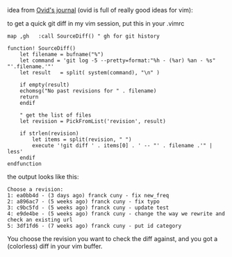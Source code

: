 idea from
[[http://use.perl.org/use.perl.org/_Ovid/journal/37966.html][Ovid's
journal]] (ovid is full of really good ideas for vim):

to get a quick git diff in my vim session, put this in your .vimrc

#+BEGIN_EXAMPLE
    map ,gh   :call SourceDiff() " gh for git history

    function! SourceDiff()
        let filename = bufname("%")
        let command = 'git log -5 --pretty=format:"%h - (%ar) %an - %s" "'.filename.'"'
        let result   = split( system(command), "\n" )

        if empty(result)
        echomsg("No past revisions for " . filename)
        return
        endif

        " get the list of files
        let revision = PickFromList('revision', result)

        if strlen(revision)
            let items = split(revision, " ")
            execute '!git diff ' . items[0] . ' -- "' . filename .'" | less'
        endif
    endfunction
#+END_EXAMPLE

the output looks like this:

#+BEGIN_EXAMPLE
    Choose a revision:
    1: ea0bb4d - (3 days ago) franck cuny - fix new_freq
    2: a896ac7 - (5 weeks ago) franck cuny - fix typo
    3: c9bc5fd - (5 weeks ago) franck cuny - update test
    4: e9de4be - (5 weeks ago) franck cuny - change the way we rewrite and check an existing url
    5: 3df1fd6 - (7 weeks ago) franck cuny - put id category
#+END_EXAMPLE

You choose the revision you want to check the diff against, and you got
a (colorless) diff in your vim buffer.
